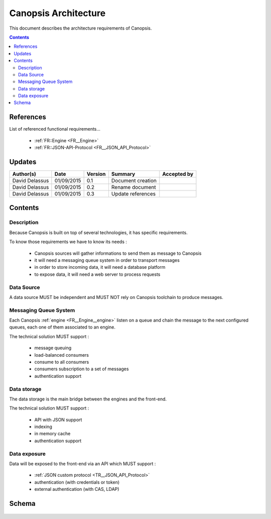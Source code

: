 .. _FR__Architecture:

=====================
Canopsis Architecture
=====================

This document describes the architecture requirements of Canopsis.

.. contents::
   :depth: 2

References
==========

List of referenced functional requirements...

 - :ref:`FR::Engine <FR__Engine>`
 - :ref:`FR::JSON-API-Protocol <FR__JSON_API_Protocol>`

Updates
=======

.. csv-table::
   :header: "Author(s)", "Date", "Version", "Summary", "Accepted by"

   "David Delassus", "01/09/2015", "0.1", "Document creation", ""
   "David Delassus", "01/09/2015", "0.2", "Rename document", ""
   "David Delassus", "01/09/2015", "0.3", "Update references", ""

Contents
========

Description
-----------

Because Canopsis is built on top of several technologies, it has specific requirements.

To know those requirements we have to know its needs :

 - Canopsis sources will gather informations to send them as message to Canopsis
 - it will need a messaging queue system in order to transport messages
 - in order to store incoming data, it will need a database platform
 - to expose data, it will need a web server to process requests

Data Source
-----------

A data source MUST be independent and MUST NOT rely on Canopsis toolchain to
produce messages.

Messaging Queue System
----------------------

Each Canopsis :ref:`engine <FR__Engine__engine>` listen on a queue and chain the
message to the next configured queues, each one of them associated to an engine.

The technical solution MUST support :

 - message queuing
 - load-balanced consumers
 - consume to all consumers
 - consumers subscription to a set of messages
 - authentication support

Data storage
------------

The data storage is the main bridge between the engines and the front-end.

The technical solution MUST support :

 - API with JSON support
 - indexing
 - in memory cache
 - authentication support

Data exposure
-------------

Data will be exposed to the front-end via an API which MUST support :

 - :ref:`JSON custom protocol <TR__JSON_API_Protocol>`
 - authentication (with credentials or token)
 - external authentication (with CAS, LDAP)

Schema
======

.. figure:: ../_static/images/architecture/simple.png
